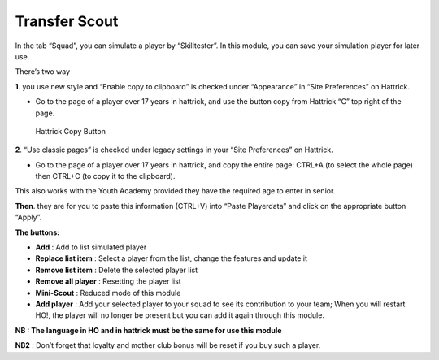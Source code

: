 .. _transfer_scout:

Transfer Scout
=========================

In the tab “Squad”, you can simulate a player by “Skilltester”. In this
module, you can save your simulation player for later use.

There’s two way

**1**. you use new style and “Enable copy to clipboard” is checked under
“Appearance” in “Site Preferences” on Hattrick.

-  Go to the page of a player over 17 years in hattrick, and use the
   button copy from Hattrick “C” top right of the page.

.. figure:: https://snag.gy/p1Jbn5.jpg
   :alt: Hattrick Copy Button

   Hattrick Copy Button

**2**. “Use classic pages” is checked under legacy settings in your
“Site Preferences” on Hattrick.

-  Go to the page of a player over 17 years in hattrick, and copy the
   entire page: CTRL+A (to select the whole page) then CTRL+C (to copy
   it to the clipboard).

This also works with the Youth Academy provided they have the required
age to enter in senior.

**Then**. they are for you to paste this information (CTRL+V) into
“Paste Playerdata” and click on the appropriate button “Apply”.

**The buttons:**

-  **Add** : Add to list simulated player

-  **Replace list item** : Select a player from the list, change the
   features and update it

-  **Remove list item** : Delete the selected player list

-  **Remove all player** : Resetting the player list

-  **Mini-Scout** : Reduced mode of this module

-  **Add player** : Add your selected player to your squad to see its
   contribution to your team; When you will restart HO!, the player will
   no longer be present but you can add it again through this module.

**NB : The language in HO and in hattrick must be the same for use this
module**

**NB2** : Don’t forget that loyalty and mother club bonus will be reset
if you buy such a player.
